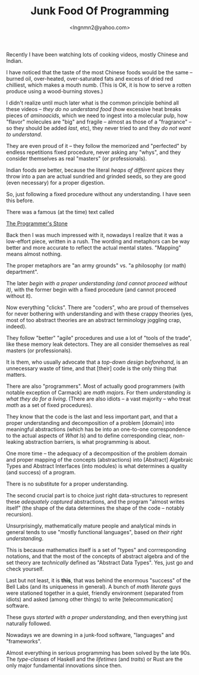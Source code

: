 #+TITLE: Junk Food Of Programming
#+AUTHOR: <lngnmn2@yahoo.com>
#+STARTUP: indent fold overview

Recently I have been watching lots of cooking videos, mostly Chinese and Indian.

I have noticed that the taste of the most Chinese foods would be the same -- burned oil, over-heated, over-saturated fats and excess of dried red chilliest, which makes a mouth numb. (This is OK, it is how to serve a rotten produce using a wood-burning stoves.)

I didn't realize until much later what is the common principle behind all these videos -- /they do no understand food/ (how excessive heat breaks pieces of /aminoacids/, which we need to ingest into a molecular pulp, how "flavor" molecules are "big" and fragile -- almost as those of a "fragrance" -- so they should be added /last/, etc), they never tried to and they /do not want to understand/.

They are even proud of it -- they follow the memorized and "perfected" by endless repetitions fixed procedure, never asking any "whys", and they consider themselves as real "masters" (or professionals).

Indian foods are better, because the literal /heaps of different spices/ they throw into a pan are actual sundried and grinded seeds, so they are good (even necessary) for a proper digestion.

So, just following a fixed procedure without any understanding. I have seen this before.

There was a famous (at the time) text called

[[https://www.datapacrat.com/Opinion/Reciprocality/r0/index.html][The Programmer's Stone]]

Back then I was much impressed with it, nowadays I realize that it was a low-effort piece, written in a rush. The wording and metaphors can be way better and more accurate to reflect the actual mental states. "Mapping" means almost nothing.

The proper metaphors are "an army grounds" vs. "a philosophy (or math) department".

The later /begin with a proper understanding (and cannot proceed without it)/, with the former begin with a fixed procedure (and cannot proceed without it).

Now everything "clicks". There are "coders", who are proud of themselves for never bothering with understanding and with these crappy theories (yes, most of too abstract theories are an abstract terminology joggling crap, indeed).

They follow "better" "agile" procedures and use a lot of "tools of the trade", like these memory leak detectors. They are all consider themselves as real masters (or professionals).

It is them, who usually advocate that a /top-down design beforehand/, is an unnecessary waste of time, and that [their] code is the only thing that matters.

There are also "programmers". Most of actually good programmers (with notable exception of Carmack) are /math majors/. For them /understanding is what they do for a living/. (There are also idiots -- a vast majority -- who treat /math/ as a set of fixed procedures).

They know that the code is the last and less important part, and that a proper understanding and decomposition of a problem [domain] into meaningful abstractions (which has be into an one-to-one correspondence to the actual aspects of /What Is/) and to define corresponding clear, non-leaking abstraction barriers, is what programming is about.

One more time -- the adequacy of a decomposition of the problem domain and proper mapping of the concepts (abstractions) into [Abstract] Algebraic Types and Abstract Interfaces (into modules) is what determines a quality (and success) of a program.

There is no substitute for a proper understanding.

The second crucial part is to choice just right data-structures to represent these /adequately captured/ abstractions, and the program "almost writes itself" (the shape of the data determines the shape of the code -- notably recursion).

Unsurprisingly, mathematically mature people and analytical minds in general tends to use "mostly functional languages", based on /their right understanding/.

This is because mathematics itself is a set of "types" and corrresponding notations, and that the most of the concepts of abstract algebra and of the set theory are /technically/ defined as "Abstract Data Types". Yes, just go and check yourself.

Last but not least, it is *this*, that was behind the enormous "success" of the Bell Labs (and its uniqueness in general). A bunch of /math literate/ guys were stationed together in a quiet, friendly environment (separated from idiots) and asked (among other things) to write [telecommunication] software.

These guys /started with a proper understanding/, and then everything just naturally followed.

Nowadays we are downing in a junk-food software, "languages" and "frameworks".

Almost everything in serious programming has been solved by the late 90s. The /type-classes/ of Haskell and the /lifetimes/ (and /traits/) or Rust are the only major fundamental innovations since then.
